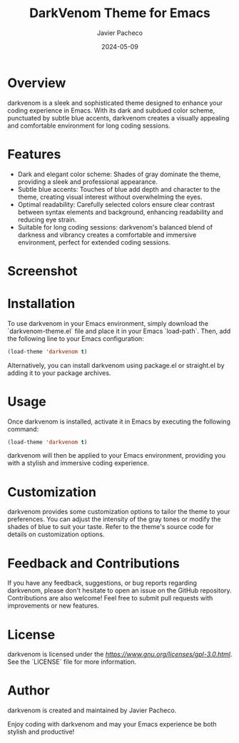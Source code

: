 #+TITLE: DarkVenom Theme for Emacs
#+author: Javier Pacheco
#+date: 2024-05-09


* Overview
darkvenom is a sleek and sophisticated theme designed to enhance your coding experience in Emacs. With its dark and subdued color scheme, punctuated by subtle blue accents, darkvenom creates a visually appealing and comfortable environment for long coding sessions.

* Features
- Dark and elegant color scheme: Shades of gray dominate the theme, providing a sleek and professional appearance.
- Subtle blue accents: Touches of blue add depth and character to the theme, creating visual interest without overwhelming the eyes.
- Optimal readability: Carefully selected colors ensure clear contrast between syntax elements and background, enhancing readability and reducing eye strain.
- Suitable for long coding sessions: darkvenom's balanced blend of darkness and vibrancy creates a comfortable and immersive environment, perfect for extended coding sessions.

* Screenshot
[[file:darkvenom-screenshot.png]]

* Installation
To use darkvenom in your Emacs environment, simply download the `darkvenom-theme.el` file and place it in your Emacs `load-path`. Then, add the following line to your Emacs configuration:

#+BEGIN_SRC emacs-lisp
(load-theme 'darkvenom t)
#+END_SRC

Alternatively, you can install darkvenom using package.el or straight.el by adding it to your package archives.

* Usage
Once darkvenom is installed, activate it in Emacs by executing the following command:

#+BEGIN_SRC emacs-lisp
(load-theme 'darkvenom t)
#+END_SRC

darkvenom will then be applied to your Emacs environment, providing you with a stylish and immersive coding experience.

* Customization
darkvenom provides some customization options to tailor the theme to your preferences. You can adjust the intensity of the gray tones or modify the shades of blue to suit your taste. Refer to the theme's source code for details on customization options.

* Feedback and Contributions
If you have any feedback, suggestions, or bug reports regarding darkvenom, please don't hesitate to open an issue on the GitHub repository. Contributions are also welcome! Feel free to submit pull requests with improvements or new features.

* License
darkvenom is licensed under the [[GPL-3.0 License][https://www.gnu.org/licenses/gpl-3.0.html]]. See the `LICENSE` file for more information.

* Author
darkvenom is created and maintained by Javier Pacheco.

Enjoy coding with darkvenom and may your Emacs experience be both stylish and productive!
